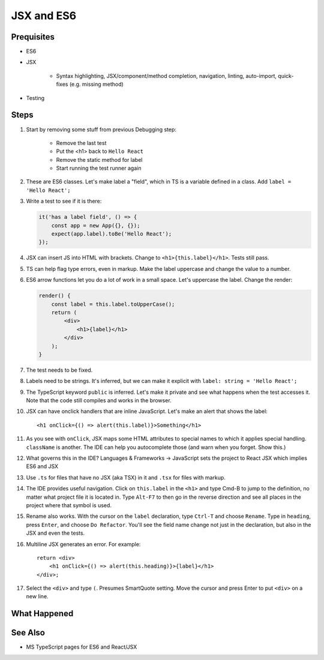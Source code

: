 .. tutorialstep::
    published: 2018-02-26 12:00
    duration: 3m24s
    excerpt: Using React and TypeScript means good JSX and ES6 support in the IDE. This section shows some useful features.
    is_pro: True
    references:
        author:
            - pauleveritt
        technology:
            - react

===========
JSX and ES6
===========

Prequisites
===========

- ES6

- JSX

    - Syntax highlighting, JSX/component/method completion, navigation,
      linting, auto-import, quick-fixes (e.g. missing method)

- Testing

Steps
=====

#. Start by removing some stuff from previous Debugging step:

    - Remove the last test

    - Put the <h1> back to ``Hello React``

    - Remove the static method for label

    - Start running the test runner again

#. These are ES6 classes. Let's make label a "field", which in TS is a variable
   defined in a class. Add ``label = 'Hello React';``

#. Write a test to see if it is there:

   .. code-block:: javascript

        it('has a label field', () => {
            const app = new App({}, {});
            expect(app.label).toBe('Hello React');
        });

#. JSX can insert JS into HTML with brackets. Change to
   ``<h1>{this.label}</h1>``. Tests still pass.

#. TS can help flag type errors, even in markup. Make the label uppercase
   and change the value to a number.

#. ES6 arrow functions let you do a lot of work in a small space. Let's
   uppercase the label. Change the render:

   .. code-block:: jsx


    render() {
        const label = this.label.toUpperCase();
        return (
            <div>
                <h1>{label}</h1>
            </div>
        );
    }

#. The test needs to be fixed.

#. Labels need to be strings. It's inferred, but we can make it explicit
   with ``label: string = 'Hello React';``

#. The TypeScript keyword ``public`` is inferred. Let's make it private and
   see what happens when the test accesses it. Note that the code still
   compiles and works in the browser.

#. JSX can have onclick handlers that are inline JavaScript. Let's make an
   alert that shows the label::

       <h1 onClick={() => alert(this.label)}>Something</h1>

#. As you see with ``onClick``, JSX maps some HTML attributes to special
   names to which it applies special handling. ``className`` is another.
   The IDE can help you autocomplete those (and warn when you forget.
   Show this.)

#. What governs this in the IDE? Languages & Frameworks -> JavaScript sets
   the project to React JSX which implies ES6 and JSX

#. Use ``.ts`` for files that have no JSX (aka TSX) in it and ``.tsx`` for
   files with markup.

#. The IDE provides useful navigation. Click on ``this.label`` in the
   ``<h1>`` and type Cmd-B to jump to the definition, no matter what project
   file it is located in. Type ``Alt-F7`` to then go in the reverse direction
   and see all places in the project where that symbol is used.

#. Rename also works. With the cursor on the ``label`` declaration, type
   ``Ctrl-T`` and choose ``Rename``. Type in ``heading``, press ``Enter``,
   and choose ``Do Refactor``. You'll see the
   field name change not just in the declaration, but also in the JSX and
   even the tests.

#. Multiline JSX generates an error. For example::

        return <div>
            <h1 onClick={() => alert(this.heading)}>{label}</h1>
        </div>;

#. Select the ``<div>`` and type ``(``. Presumes SmartQuote setting. Move the
   cursor and press Enter to put ``<div>`` on a new line.

What Happened
=============

See Also
========

- MS TypeScript pages for ES6 and React/JSX

